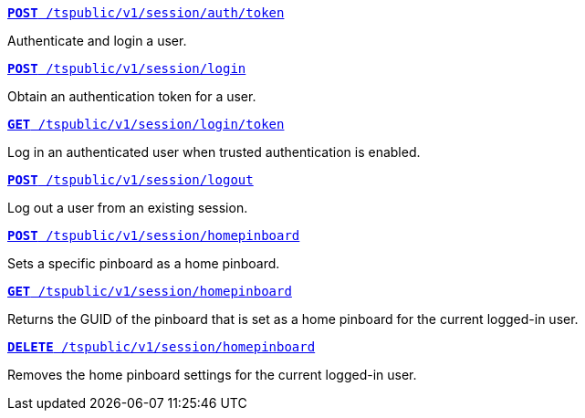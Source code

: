 
[div boxDiv boxHalfWidth]
--
`xref:session-api.adoc#session-authToken[*POST* /tspublic/v1/session/auth/token]`  

Authenticate and login a user.
--

[div boxDiv boxHalfWidth]
--
`xref:session-api.adoc#session-login[*POST* /tspublic/v1/session/login]`  

Obtain an authentication token for a user.
--

[div boxDiv boxHalfWidth]
--
`xref:session-api.adoc#session-loginToken[*GET* /tspublic/v1/session/login/token]` 

Log in an authenticated user when trusted authentication is enabled.
--

[div boxDiv boxHalfWidth]
--
`xref:session-api.adoc#session-logout[*POST* /tspublic/v1/session/logout]`

Log out a user from an existing session.
--

[div boxDiv boxHalfWidth]
--
`xref:session-api.adoc#set-home-pinboard[**POST** /tspublic/v1/session/homepinboard]`

Sets a specific pinboard as a home pinboard.
--

[div boxDiv boxHalfWidth]
--
`xref:session-api.adoc#get-home-pinboard[**GET** /tspublic/v1/session/homepinboard]`

Returns the GUID of the pinboard that is set as a home pinboard for the current logged-in user.
--

[div boxDiv boxHalfWidth]
--
`xref:session-api.adoc#del-home-pinboard[**DELETE** /tspublic/v1/session/homepinboard]`

Removes the home pinboard settings for the current logged-in user.
--

